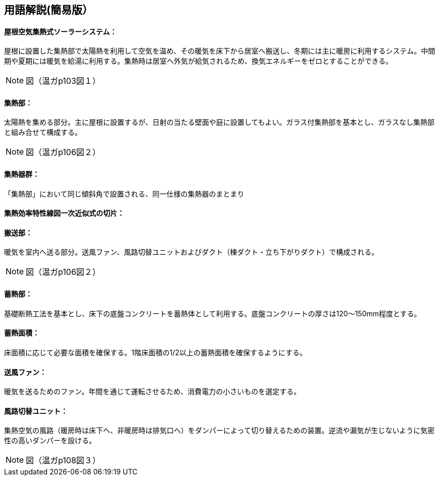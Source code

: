 == 用語解説(簡易版）

[[guide_om_om]]
==== 屋根空気集熱式ソーラーシステム：
屋根に設置した集熱部で太陽熱を利用して空気を温め、その暖気を床下から居室へ搬送し、冬期には主に暖房に利用するシステム。中間期や夏期には暖気を給湯に利用する。集熱時は居室へ外気が給気されるため、換気エネルギーをゼロとすることができる。

NOTE: 図（温ガp103図１）

[[guide_om_shunetsubu]]
==== 集熱部：
太陽熱を集める部分。主に屋根に設置するが、日射の当たる壁面や庭に設置してもよい。ガラス付集熱部を基本とし、ガラスなし集熱部と組み合せて構成する。

NOTE: 図（温ガp106図２）

[[guide_om_shunetsugun]]
==== 集熱器群：
「集熱部」において同じ傾斜角で設置される、同一仕様の集熱器のまとまり

[[guide_om_panel_d0]]
==== 集熱効率特性線図一次近似式の切片：

[[guide_om_hansoubu]]
==== 搬送部：
暖気を室内へ送る部分。送風ファン、風路切替ユニットおよびダクト（棟ダクト・立ち下がりダクト）で構成される。

NOTE: 図（温ガp106図２）

[[guide_om_chikunetsubu]]
==== 蓄熱部：
基礎断熱工法を基本とし、床下の底盤コンクリートを蓄熱体として利用する。底盤コンクリートの厚さは120～150mm程度とする。

[[guide_om_chikunetsumenseki]]
==== 蓄熱面積：
床面積に応じて必要な面積を確保する。1階床面積の1/2以上の蓄熱面積を確保するようにする。

[[guide_om_soufuufan]]
==== 送風ファン：
暖気を送るためのファン。年間を通じて運転させるため、消費電力の小さいものを選定する。

[[guide_om_fuurounit]]
==== 風路切替ユニット：
集熱空気の風路（暖房時は床下へ、非暖房時は排気口へ）をダンパーによって切り替えるための装置。逆流や漏気が生じないように気密性の高いダンパーを設ける。

NOTE: 図（温ガp108図３）

